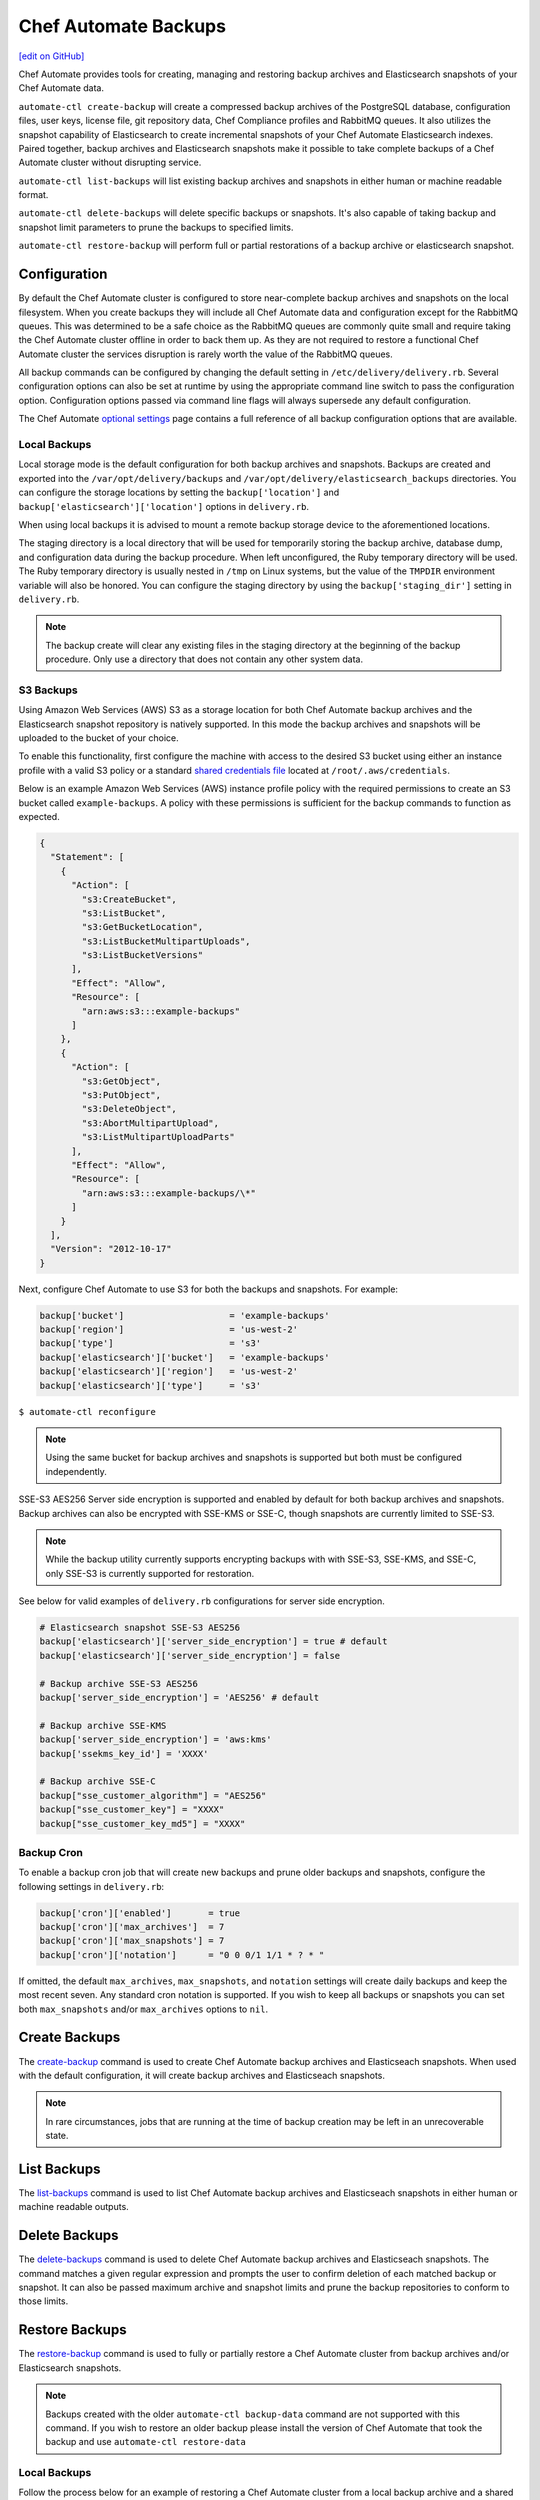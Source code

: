 =====================================================
Chef Automate Backups
=====================================================
`[edit on GitHub] <https://github.com/chef/chef-web-docs/blob/master/chef_master/source/delivery_server_backup.rst>`__

Chef Automate provides tools for creating, managing and restoring backup archives and Elasticsearch snapshots of your Chef Automate data.

``automate-ctl create-backup`` will create a compressed backup archives of the PostgreSQL database, configuration files, user keys, license file, git repository data, Chef Compliance profiles and RabbitMQ queues. It also utilizes the snapshot capability of Elasticsearch to create incremental snapshots of your Chef Automate Elasticsearch indexes. Paired together, backup archives and Elasticsearch snapshots make it possible to take complete backups of a Chef Automate cluster without disrupting service.

``automate-ctl list-backups`` will list existing backup archives and snapshots in either human or machine readable format.

``automate-ctl delete-backups`` will delete specific backups or snapshots. It's also capable of taking backup and snapshot limit parameters to prune the backups to specified limits.

``automate-ctl restore-backup`` will perform full or partial restorations of a backup archive or elasticsearch snapshot.

Configuration
=====================================================

By default the Chef Automate cluster is configured to store near-complete backup archives and snapshots on the local filesystem. When you create backups they will include all Chef Automate data and configuration except for the RabbitMQ queues. This was determined to be a safe choice as the RabbitMQ queues are commonly quite small and require taking the Chef Automate cluster offline in order to back them up. As they are not required to restore a functional Chef Automate cluster the services disruption is rarely worth the value of the RabbitMQ queues.

All backup commands can be configured by changing the default setting in ``/etc/delivery/delivery.rb``. Several configuration options can also be set at runtime by using the appropriate command line switch to pass the configuration option. Configuration options passed via command line flags will always supersede any default configuration.

The Chef Automate `optional settings <config_rb_delivery_optional_settings.html#backup>`__ page contains a full reference of all backup configuration options that are available.

Local Backups
-----------------------------------------------------

Local storage mode is the default configuration for both backup archives and snapshots. Backups are created and exported into the ``/var/opt/delivery/backups`` and ``/var/opt/delivery/elasticsearch_backups`` directories. You can configure the storage locations by setting the ``backup['location']`` and ``backup['elasticsearch']['location']`` options in ``delivery.rb``.

When using local backups it is advised to mount a remote backup storage device to the aforementioned locations.

The staging directory is a local directory that will be used for temporarily storing the backup archive, database dump, and configuration data during the backup procedure. When left unconfigured, the Ruby temporary directory will be used. The Ruby temporary directory is usually nested in ``/tmp`` on Linux systems, but the value of the ``TMPDIR`` environment variable will also be honored. You can configure the staging directory by using the ``backup['staging_dir']`` setting in ``delivery.rb``.

.. note:: The backup create will clear any existing files in the staging directory at the beginning of the backup procedure. Only use a directory that does not contain any other system data.

S3 Backups
-----------------------------------------------------

Using Amazon Web Services (AWS) S3 as a storage location for both Chef Automate backup archives and the Elasticsearch snapshot repository is natively supported. In this mode the backup archives and snapshots will be uploaded to the bucket of your choice.

To enable this functionality, first configure the machine with access to the desired S3 bucket using either an instance profile with a valid S3 policy or a standard `shared credentials file <https://docs.aws.amazon.com/cli/latest/userguide/cli-chap-getting-started.html#cli-config-files>`__ located at ``/root/.aws/credentials``.

Below is an example Amazon Web Services (AWS) instance profile policy with the required permissions to create an S3 bucket called ``example-backups``. A policy with these permissions is sufficient for the backup commands to function as expected.

.. code-block:: json

   {
     "Statement": [
       {
         "Action": [
           "s3:CreateBucket",
           "s3:ListBucket",
           "s3:GetBucketLocation",
           "s3:ListBucketMultipartUploads",
           "s3:ListBucketVersions"
         ],
         "Effect": "Allow",
         "Resource": [
           "arn:aws:s3:::example-backups"
         ]
       },
       {
         "Action": [
           "s3:GetObject",
           "s3:PutObject",
           "s3:DeleteObject",
           "s3:AbortMultipartUpload",
           "s3:ListMultipartUploadParts"
         ],
         "Effect": "Allow",
         "Resource": [
           "arn:aws:s3:::example-backups/\*"
         ]
       }
     ],
     "Version": "2012-10-17"
   }

Next, configure Chef Automate to use S3 for both the backups and snapshots. For example:

.. code-block:: ruby

   backup['bucket']                    = 'example-backups'
   backup['region']                    = 'us-west-2'
   backup['type']                      = 's3'
   backup['elasticsearch']['bucket']   = 'example-backups'
   backup['elasticsearch']['region']   = 'us-west-2'
   backup['elasticsearch']['type']     = 's3'

``$ automate-ctl reconfigure``

.. note:: Using the same bucket for backup archives and snapshots is supported but both must be configured independently.

SSE-S3 AES256 Server side encryption is supported and enabled by default for both backup archives and snapshots. Backup archives can also be encrypted with SSE-KMS or SSE-C, though snapshots are currently limited to SSE-S3.

.. note:: While the backup utility currently supports encrypting backups with with SSE-S3, SSE-KMS, and SSE-C, only SSE-S3 is currently supported for restoration.

See below for valid examples of ``delivery.rb`` configurations for server side encryption.

.. code-block:: ruby

   # Elasticsearch snapshot SSE-S3 AES256
   backup['elasticsearch']['server_side_encryption'] = true # default
   backup['elasticsearch']['server_side_encryption'] = false

   # Backup archive SSE-S3 AES256
   backup['server_side_encryption'] = 'AES256' # default

   # Backup archive SSE-KMS
   backup['server_side_encryption'] = 'aws:kms'
   backup['ssekms_key_id'] = 'XXXX'

   # Backup archive SSE-C
   backup["sse_customer_algorithm"] = "AES256"
   backup["sse_customer_key"] = "XXXX"
   backup["sse_customer_key_md5"] = "XXXX"

Backup Cron
-----------------------------------------------------

To enable a backup cron job that will create new backups and prune older backups and snapshots, configure the following settings in ``delivery.rb``:

.. code-block:: ruby

   backup['cron']['enabled']       = true
   backup['cron']['max_archives']  = 7
   backup['cron']['max_snapshots'] = 7
   backup['cron']['notation']      = "0 0 0/1 1/1 * ? * "

If omitted, the default ``max_archives``, ``max_snapshots``, and ``notation`` settings will create daily backups and keep the most recent seven. Any standard cron notation is supported. If you wish to keep all backups or snapshots you can set both ``max_snapshots`` and/or ``max_archives`` options to ``nil``.

Create Backups
=====================================================

The `create-backup </ctl_automate_server.html#create-backup>`__ command is used to create Chef Automate backup archives and Elasticseach snapshots. When used with the default configuration, it will create backup archives and Elasticseach snapshots.

.. note:: In rare circumstances, jobs that are running at the time of backup creation may be left in an unrecoverable state.

List Backups
=====================================================

The `list-backups </ctl_automate_server.html#list-backups>`__ command is used to list Chef Automate backup archives and Elasticseach snapshots in either human or machine readable outputs.

Delete Backups
=====================================================

The `delete-backups </ctl_automate_server.html#delete-backups>`__ command is used to delete Chef Automate backup archives and Elasticseach snapshots. The command matches a given regular expression and prompts the user to confirm deletion of each matched backup or snapshot. It can also be passed maximum archive and snapshot limits and prune the backup repositories to conform to those limits.

Restore Backups
=====================================================

The `restore-backup </ctl_automate_server.html#restore-backup>`__ command is used to fully or partially restore a Chef Automate cluster from backup archives and/or Elasticsearch snapshots.

.. note:: Backups created with the older ``automate-ctl backup-data`` command are not supported with this command. If you wish to restore an older backup please install the version of Chef Automate that took the backup and use ``automate-ctl restore-data``

Local Backups
-----------------------------------------------------

Follow the process below for an example of restoring a Chef Automate cluster from a local backup archive and a shared filesystem Elasticsearch snapshot:

  1. Copy the Chef Automate backup archive to a directory that is large enough to expand the the archive, e.g.:
       ``scp user@backup-server:2016-10-14-08-38-55-chef-automate-backup.zst /mnt/ephemeral/``
  2. Install the same version of Chef Automate that was used to take the backup. If the versions do not match you be prompted with a compatibility warning but can still proceed with the restore if you choose to do so.
       ``dpkg -i delivery.rpm``
  3. Mount the Elasticsearch shared filesystem to the same mount point.
       ``mount backup-server:/export/chef-automate/elasticsearch_backups /var/opt/delivery/elasticsearch_backups``
  4. Restore the backup archive and snapshot:
       ``$ automate-ctl restore-backup /mnt/ephemeral/2016-10-14-08-38-55-chef-automate-backup.zst 2016-10-14-08-38-55-chef-automate-backup --staging-dir /mnt/ephemeral/restore``

.. note:: Specifying a staging directory is not mandatatory but when given it will clear **all** existing data from it.

S3 Backups
-----------------------------------------------------

Follow the process below for an example of restoring a Chef Automate cluster from a backup archive and Elasticsearch snapshot in Amazon Web Services (AWS) S3:

  1. Install the same version of Chef Automate that was used to take the backup. If the versions do not match you can still proceed with the restore but we cannot guarantee compatibility.
       ``dpkg -i delivery.rpm``
  2. Restore the backup archive and snapshot by specifying the region, bucket, backup artifact name and snapshot name:
       ``$ automate-ctl restore-backup us-east-1:your-s3-bucket:2016-10-14-08-38-55-chef-automate-backup.zst 2016-10-14-08-38-55-chef-automate-backup``

Partial Restoration
-----------------------------------------------------

It is possible to restore only specific data from a Chef Automate backup artifact. Below is an example of restoring only the PostgreSQL database and git repositories from a backup archive in S3:

  1. Determine the archive you want to restore
       ``automate-ctl list-backups --automate``
  2. Restore it
       ``$ automate-ctl restore-backup us-east-1:your-s3-bucket:2016-10-14-08-38-55-chef-automate-backup.zst --no-census --no-license --no-config``

It is also possible to restore a functional Chef Automate cluster to a specific Elasticsearch snapshot. Below is an example of restoring only an Elasticsearch snapshot:

  1. Determine the snapshot you want to restore
       ``automate-ctl list-backups --elasticsearch``
  2. Restore it
       ``automate-ctl restore-backup 2016-10-14-08-38-55-chef-automate-backup``
